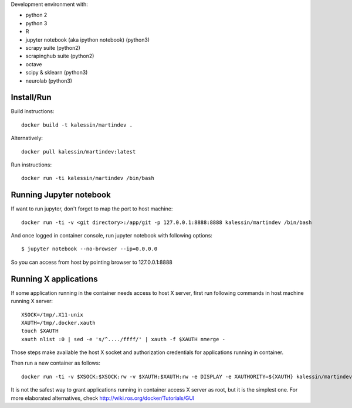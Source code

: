 Development environment with:

- python 2
- python 3
- R
- jupyter notebook (aka ipython notebook) (python3)
- scrapy suite (python2)
- scrapinghub suite (python2)
- octave
- scipy & sklearn (python3)
- neurolab (python3)

Install/Run
===========

Build instructions::

    docker build -t kalessin/martindev .

Alternatively::

    docker pull kalessin/martindev:latest

Run instructions::

    docker run -ti kalessin/martindev /bin/bash

Running Jupyter notebook
========================

If want to run jupyter, don't forget to map the port to host machine::

    docker run -ti -v <git directory>:/app/git -p 127.0.0.1:8888:8888 kalessin/martindev /bin/bash

And once logged in container console, run jupyter notebook with following options::

    $ jupyter notebook --no-browser --ip=0.0.0.0

So you can access from host by pointing browser to 127.0.0.1:8888

Running X applications
======================


If some application running in the container needs access to host X server, first run following commands in host machine running X server::

    XSOCK=/tmp/.X11-unix
    XAUTH=/tmp/.docker.xauth
    touch $XAUTH
    xauth nlist :0 | sed -e 's/^..../ffff/' | xauth -f $XAUTH nmerge -

Those steps make available the host X socket and authorization credentials for applications running in container.

Then run a new container as follows::

    docker run -ti -v $XSOCK:$XSOCK:rw -v $XAUTH:$XAUTH:rw -e DISPLAY -e XAUTHORITY=${XAUTH} kalessin/martindev /bin/bash

It is not the safest way to grant applications running in container access X server as root, but it is the simplest one. For more elaborated alternatives, check
`<http://wiki.ros.org/docker/Tutorials/GUI>`_
